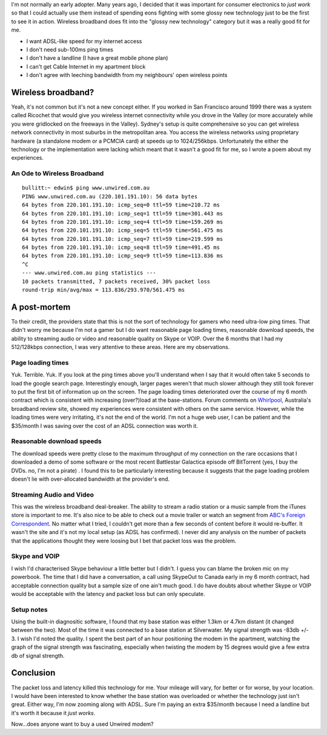 .. title: Farewell Wireless Broadband
.. slug: 20060402farewell-wireless-broadband
.. date: 2006/04/02 08:26:33
.. tags: Technology
.. link: 
.. description: 


I'm not normally an early adopter. Many years ago, I decided that it was
important for consumer electronics to *just work* so that I could actually use
them instead of spending eons fighting with some glossy new technology just to
be the first to see it in action. Wireless broadband does fit into the "glossy
new technology" category but it was a really good fit for me.

- I want ADSL-like speed for my internet access
- I don't need sub-100ms ping times
- I don't have a landline (I have a great mobile phone plan)
- I can't get Cable Internet in my apartment block
- I don't agree with leeching bandwidth from my neighbours' open wireless points

Wireless broadband?
-------------------

Yeah, it's not common but it's not a new concept either. If you worked in San
Francisco around 1999 there was a system called Ricochet that would give you
wireless internet connectivity while you drove in the Valley (or more
accurately while you were gridlocked on the freeways in the Valley). Sydney's
setup is quite comprehensive so you can get wireless network connectivity in
most suburbs in the metropolitan area. You access the wireless networks using
proprietary hardware (a standalone modem or a PCMCIA card) at speeds up to
1024/256kbps. Unfortunately the either the technology or the implementation
were lacking which meant that it wasn't a good fit for me, so I wrote a poem
about my experiences.

An Ode to Wireless Broadband
^^^^^^^^^^^^^^^^^^^^^^^^^^^^

::

	bullitt:~ edwin$ ping www.unwired.com.au
	PING www.unwired.com.au (220.101.191.10): 56 data bytes
	64 bytes from 220.101.191.10: icmp_seq=0 ttl=59 time=210.72 ms
	64 bytes from 220.101.191.10: icmp_seq=1 ttl=59 time=301.443 ms
	64 bytes from 220.101.191.10: icmp_seq=4 ttl=59 time=159.269 ms
	64 bytes from 220.101.191.10: icmp_seq=5 ttl=59 time=561.475 ms
	64 bytes from 220.101.191.10: icmp_seq=7 ttl=59 time=219.599 ms
	64 bytes from 220.101.191.10: icmp_seq=8 ttl=59 time=491.45 ms
	64 bytes from 220.101.191.10: icmp_seq=9 ttl=59 time=113.836 ms
	^C
	--- www.unwired.com.au ping statistics ---
	10 packets transmitted, 7 packets received, 30% packet loss
	round-trip min/avg/max = 113.836/293.970/561.475 ms


A post-mortem
-------------

To their credit, the providers state that this is not the sort of technology
for gamers who need ultra-low ping times. That didn't worry me because I'm not
a gamer but I do want reasonable page loading times, reasonable download
speeds, the ability to streaming audio or video and reasonable quality on
Skype or VOIP. Over the 6 months that I had my 512/128kbps connection, I was
very attentive to these areas. Here are my observations.

Page loading times
^^^^^^^^^^^^^^^^^^

Yuk. Terrible. Yuk. If you look at the ping times above you'll understand when
I say that it would often take 5 seconds to load the google search page.
Interestingly enough, larger pages weren't that much slower although they
still took forever to put the first bit of information up on the screen. The
page loading times deteriorated over the course of my 6 month contract which
is consistent with increasing (over?)load at the base-stations. Forum comments
on `Whirlpool <http://www.whirlpool.net.au>`_, Australia's broadband review site, showed my experiences were
consistent with others on the same service. However, while the loading times
were very irritating, it's not the end of the world. I'm not a huge web user,
I can be patient and the $35/month I was saving over the cost of an ADSL
connection was worth it.

Reasonable download speeds
^^^^^^^^^^^^^^^^^^^^^^^^^^

The download speeds were pretty close to the maximum throughput of my
connection on the rare occasions that I downloaded a demo of some software or
the most recent Battlestar Galactica episode off BitTorrent (yes, I buy the
DVDs. no, I'm not a pirate) . I found this to be particularly interesting
because it suggests that the page loading problem doesn't lie with
over-allocated bandwidth at the provider's end.

Streaming Audio and Video
^^^^^^^^^^^^^^^^^^^^^^^^^

This was the wireless broadband deal-breaker. The ability to stream a radio
station or a music sample from the iTunes store is important to me. It's also
nice to be able to check out a movie trailer or watch an segment from 
`ABC's Foreign Correspondent <http://www.abc.net.au/foreign/broadband.htm>`_.
No matter what I tried, I couldn't get more than a few
seconds of content before it would re-buffer. It wasn't the site and it's not
my local setup (as ADSL has confirmed). I never did any analysis on the number
of packets that the applications thought they were loosing but I bet that
packet loss was the problem.

Skype and VOIP
^^^^^^^^^^^^^^

I wish I'd characterised Skype behaviour a little better but I didn't. I guess
you can blame the broken mic on my powerbook. The time that I did have a
conversation, a call using SkypeOut to Canada early in my 6 month contract,
had acceptable connection quality but a sample size of one ain't much good. I
do have doubts about whether Skype or VOIP would be acceptable with the
latency and packet loss but can only speculate.

Setup notes
^^^^^^^^^^^

Using the built-in diagnositic software, I found that my base station was
either 1.3km or 4.7km distant (it changed between the two). Most of the time
it was connected to a base station at Silverwater. My signal strength was
-83db +/- 3. I wish I'd noted the quality. I spent the best part of an hour
positioning the modem in the apartment, watching the graph of the signal
strength was fascinating, especially when twisting the modem by 15 degrees
would give a few extra db of signal strength.

Conclusion
----------

The packet loss and latency killed this technology for me. Your mileage will
vary, for better or for worse, by your location. I would have been interested
to know whether the base station was overloaded or whether the technology just
isn't great. Either way, I'm now zooming along with ADSL. Sure I'm paying an
extra $35/month because I need a landline but it's worth it because it *just
works*.

Now...does anyone want to buy a used Unwired modem?
